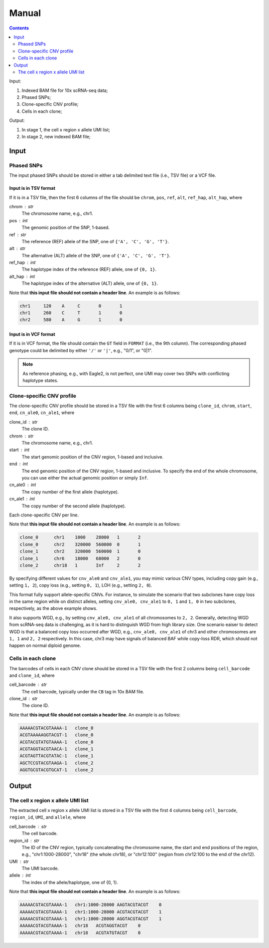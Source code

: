 
Manual
======

.. contents:: Contents
   :depth: 2
   :local:


Input:

#. Indexed BAM file for 10x scRNA-seq data;
#. Phased SNPs;
#. Clone-specific CNV profile;
#. Cells in each clone;

Output:

#. In stage 1, the cell x region x allele UMI list;
#. In stage 2, new indexed BAM file;


Input
-----

Phased SNPs
~~~~~~~~~~~
The input phased SNPs should be stored in either a tab delimited text file
(i.e., TSV file) or a VCF file.


Input is in TSV format
++++++++++++++++++++++

If it is in a TSV file, then the first 6 columns of the file should be
``chrom``, ``pos``, ``ref``, ``alt``, ``ref_hap``, ``alt_hap``, where

chrom : str
    The chromosome name, e.g., chr1.

pos : int
    The genomic position of the SNP, 1-based.

ref : str
    The reference (REF) allele of the SNP, one of ``{'A', 'C', 'G', 'T'}``.

alt : str
    The alternative (ALT) allele of the SNP, one of ``{'A', 'C', 'G', 'T'}``.

ref_hap : int
    The haplotype index of the reference (REF) allele, one of ``{0, 1}``.

alt_hap : int
    The haplotype index of the alternative (ALT) allele, one of ``{0, 1}``.

Note that **this input file should not contain a header line**. 
An example is as follows:

.. code-block::

  chr1     120    A     C       0       1
  chr1     260    C     T       1       0
  chr2     580    A     G       1       0


Input is in VCF format
++++++++++++++++++++++

If it is in VCF format, the file should contain the ``GT`` field in 
``FORMAT`` (i.e., the 9th column).
The corresponding phased genotype could be delimited by either ``'/'`` or
``'|'``, e.g., "0/1", or "0|1".

.. note::
   As reference phasing, e.g., with Eagle2, is not perfect, one UMI may 
   cover two SNPs with conflicting haplotype states.


Clone-specific CNV profile
~~~~~~~~~~~~~~~~~~~~~~~~~~
The clone-specific CNV profile should be stored in a TSV file
with the first 6 columns being ``clone_id``, ``chrom``, ``start``, ``end``,
``cn_ale0``, ``cn_ale1``, where

clone_id : str
    The clone ID.

chrom : str
    The chromosome name, e.g., chr1.

start : int
    The start genomic position of the CNV region, 1-based and inclusive.

end : int
    The end genomic position of the CNV region, 1-based and inclusive.
    To specify the end of the whole chromosome, you can use either the actual
    genomic position or simply ``Inf``.

cn_ale0 : int
    The copy number of the first allele (haplotype).

cn_ale1 : int
    The copy number of the second allele (haplotype).

Each clone-specific CNV per line.

Note that **this input file should not contain a header line**. 
An example is as follows:

.. code-block::

   clone_0      chr1    1000    28000   1       2
   clone_0      chr2    320000  560000  0       1
   clone_1      chr2    320000  560000  1       0
   clone_1      chr6    18000   68000   2       0
   clone_2      chr18   1       Inf     2       2


By specifying different values for ``cnv_ale0`` and ``cnv_ale1``, you may
mimic various CNV types, including copy gain (e.g., setting ``1, 2``), 
copy loss (e.g., setting ``0, 1``), LOH (e.g., setting ``2, 0``).

This format fully support allele-specific CNVs.
For instance, to simulate the scenario that two subclones have copy loss in
the same region while on distinct alleles, setting ``cnv_ale0, cnv_ale1``
to ``0, 1`` and ``1, 0`` in two subclones, respectively, as the
above example shows.

It also supports WGD, e.g., by setting ``cnv_ale0, cnv_ale1`` of all 
chromosomes to ``2, 2``.
Generally, detecting WGD from scRNA-seq data is challenging, as it is hard
to distinguish WGD from high library size.
One scenario eaiser to detect WGD is that a balanced copy loss occurred 
after WGD, e.g., ``cnv_ale0, cnv_ale1`` of chr3 and other chromosomes are
``1, 1`` and ``2, 2`` respectively.
In this case, chr3 may have signals of balanced BAF while copy-loss RDR,
which should not happen on normal diploid genome.


Cells in each clone
~~~~~~~~~~~~~~~~~~~
The barcodes of cells in each CNV clone should be stored in a TSV file with
the first 2 columns being ``cell_barcode`` and ``clone_id``, where

cell_barcode : str
    The cell barcode, typically under the ``CB`` tag in 10x BAM file.

clone_id : str
    The clone ID.

Note that **this input file should not contain a header line**. 
An example is as follows:

.. code-block::

   AAAAACGTACGTAAAA-1   clone_0
   ACGTAAAAAGGTACGT-1   clone_0
   ACGTACGTATGTAAAA-1   clone_0
   ACGTAGGTACGTAACA-1   clone_1
   ACGTAGTTACGTATAC-1   clone_1
   AGCTCCGTACGTAAGA-1   clone_2
   AGGTGCGTACGTGCAT-1   clone_2


Output
------

The cell x region x allele UMI list
~~~~~~~~~~~~~~~~~~~~~~~~~~~~~~~~~~~
The extracted cell x region x allele UMI list is stored in a TSV file with
the first 4 columns being ``cell_barcode``, ``region_id``, ``UMI``, and
``allele``, where

cell_barcode : str
    The cell barcode.

region_id : str
    The ID of the CNV region, typically concatenating the chromosome name,
    the start and end positions of the region, e.g., "chr1:1000-28000",
    "chr18" (the whole chr18), or "chr12:100" (region from chr12:100 to the
    end of the chr12).

UMI : str
    The UMI barcode.

allele : int
    The index of the allele/haplotype, one of {0, 1}.

Note that **this input file should not contain a header line**. 
An example is as follows:

.. code-block::

   AAAAACGTACGTAAAA-1   chr1:1000-28000 AAGTACGTACGT    0
   AAAAACGTACGTAAAA-1   chr1:1000-28000 ACGTACGTACGT    1
   AAAAACGTACGTAAAA-1   chr1:1000-28000 AGGTACGTACGT    1
   AAAAACGTACGTAAAA-1   chr18   ACGTAGGTACGT    0
   AAAAACGTACGTAAAA-1   chr18   ACGTATGTACGT    0

